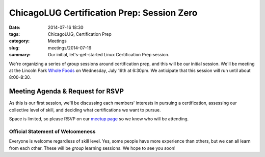 ChicagoLUG Certification Prep: Session Zero
===========================================
:date: 2014-07-16 18:30
:tags: ChicagoLUG, Certification Prep
:category: Meetings
:slug: meetings/2014-07-16
:summary: Our initial, let's-get-started Linux Certification Prep session.

We're organizing a series of group sessions around certification prep, and
this will be our initial session. We'll be meeting at the Lincoln Park
`Whole Foods`_ on Wednesday, July 16th at 6:30pm. We anticipate that this
session will run until about 8:00-8:30.

Meeting Agenda & Request for RSVP
----------------------------------

As this is our first session, we'll be discussing each members' interests
in pursuing a certification, assessing our collective level of skill, and
deciding what certifications we want to pursue.

Space is limited, so please RSVP on our `meetup page`_ so we know who will be
attending.

Official Statement of Welcomeness
**********************************

Everyone is welcome regardless of skill level. Yes, some people have more
experience than others, but we can all learn from each other. These will be
*group* learning sessions.  We hope to see you soon!

.. _`Whole Foods`: http://www.wholefoodsmarket.com/stores/lincolnpark
.. _`meetup page`: http://www.meetup.com/Windy-City-Linux-Users-Group/events/194335322/
